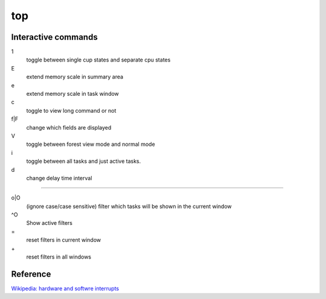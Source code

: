 top
===

Interactive commands
--------------------

1
    toggle between single cup states and separate cpu states

E
    extend memory scale in summary area

e
    extend memory scale in task window

c
    toggle to view long command or not

f|F
    change which fields are displayed

V
    toggle between forest view mode and normal mode

i
    toggle between all tasks and just active tasks.

d
    change delay time interval

----

o|O
    (ignore case/case sensitive) filter which tasks will be shown in the current window

^O
    Show active filters

\=
    reset filters in current window

\+
    reset filters in all windows

Reference
---------

`Wikipedia: hardware and softwre interrupts <https://en.wikipedia.org/wiki/Interrupt>`_

